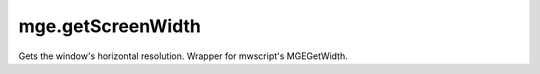 mge.getScreenWidth
====================================================================================================

Gets the window's horizontal resolution. Wrapper for mwscript's MGEGetWidth.

